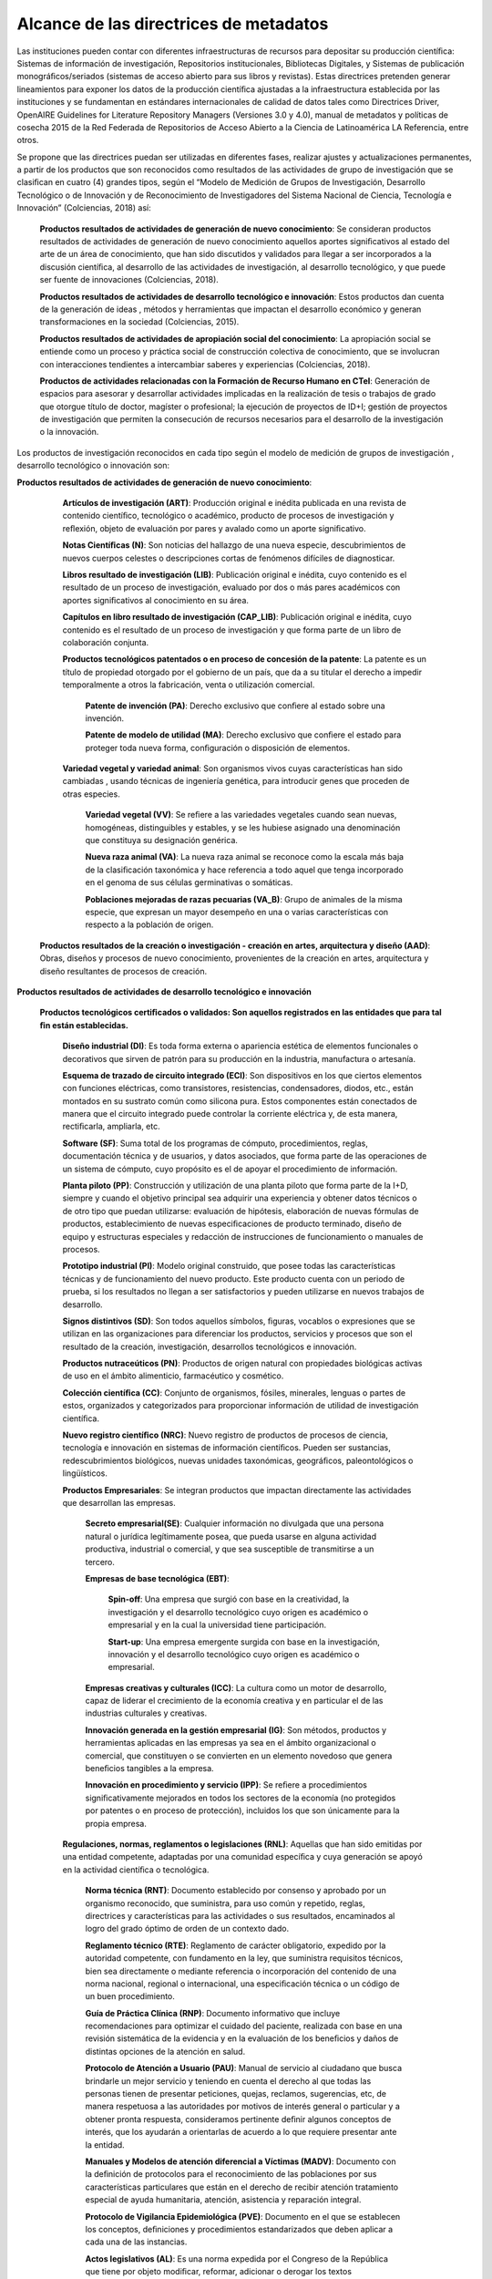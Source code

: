 .. _AlcanceMetadatos:

Alcance de las directrices de metadatos
===========

Las instituciones pueden contar con diferentes infraestructuras de recursos para depositar su producción cientíﬁca: Sistemas de información de investigación, Repositorios institucionales, Bibliotecas Digitales, y Sistemas de publicación monográﬁcos/seriados (sistemas de acceso abierto para sus libros y revistas). Estas directrices pretenden generar lineamientos para exponer los datos de la producción cientíﬁca ajustadas a la infraestructura establecida por las instituciones y se fundamentan en estándares internacionales de calidad de datos tales como Directrices Driver, OpenAIRE Guidelines for Literature Repository Managers (Versiones 3.0 y 4.0), manual de metadatos y políticas de cosecha 2015 de la Red Federada de Repositorios de Acceso Abierto a la Ciencia de Latinoamérica LA Referencia, entre otros. 

Se propone que las directrices puedan ser utilizadas en diferentes fases, realizar ajustes y actualizaciones permanentes, a partir de los productos que son reconocidos como resultados de las actividades de grupo de investigación que se clasiﬁcan en cuatro (4) grandes tipos, según el “Modelo de Medición de Grupos de Investigación, Desarrollo Tecnológico o de Innovación y de Reconocimiento de Investigadores del Sistema Nacional de Ciencia, Tecnología e Innovación” (Colciencias, 2018) así:

  **Productos resultados de actividades de generación de nuevo conocimiento**: Se consideran productos resultados de actividades de generación de nuevo conocimiento aquellos aportes signiﬁcativos al estado del arte de un área de conocimiento, que han sido discutidos y validados para llegar a ser incorporados a la discusión cientíﬁca, al desarrollo de las actividades de investigación, al desarrollo tecnológico, y que puede ser fuente de innovaciones (Colciencias, 2018).

  **Productos resultados de actividades de desarrollo tecnológico e innovación**: Estos productos dan cuenta de la generación de ideas , métodos y herramientas que impactan el desarrollo económico y generan transformaciones en la sociedad (Colciencias, 2015).

  **Productos resultados de actividades de apropiación social del conocimiento**: La apropiación social se entiende como un proceso y práctica social de construcción colectiva de conocimiento, que se involucran con interacciones tendientes a intercambiar saberes y experiencias (Colciencias, 2018).

  **Productos de actividades relacionadas con la Formación de Recurso Humano en CTeI**: Generación de espacios para asesorar y desarrollar actividades implicadas en la realización de tesis o trabajos de grado que otorgue título de doctor, magíster o profesional; la ejecución de proyectos de ID+I; gestión de proyectos de investigación que permiten la consecución de recursos necesarios para el desarrollo de la investigación o la innovación.

Los productos de investigación reconocidos en cada tipo según el modelo de medición de grupos de investigación , desarrollo tecnológico o innovación son:
  
**Productos resultados de actividades de generación de nuevo conocimiento**:

  **Artículos de investigación (ART)**: Producción original e inédita publicada en una revista de contenido cientíﬁco, tecnológico o académico, producto de procesos de investigación y reﬂexión, objeto de evaluación por pares y avalado como un aporte signiﬁcativo.

  **Notas Cientíﬁcas (N)**: Son noticias del hallazgo de una nueva especie, descubrimientos de nuevos cuerpos celestes o descripciones cortas de fenómenos difíciles de diagnosticar. 

  **Libros resultado de investigación (LIB)**: Publicación original e inédita, cuyo contenido es el resultado de un proceso de investigación, evaluado por dos o más pares académicos con aportes signiﬁcativos al conocimiento en su área.

  **Capítulos en libro resultado de investigación (CAP_LIB)**: Publicación original e inédita, cuyo contenido es el resultado de un proceso de investigación y que forma parte de un libro de colaboración conjunta.

  **Productos tecnológicos patentados o en proceso de concesión de la patente**: La patente es un título de propiedad otorgado por el gobierno de un país, que da a su titular el derecho a impedir temporalmente a otros la fabricación, venta o utilización comercial.

   **Patente de invención (PA)**: Derecho exclusivo que conﬁere al estado sobre una invención.

   **Patente de modelo de utilidad (MA)**: Derecho exclusivo que conﬁere el estado para proteger toda nueva forma, conﬁguración o disposición de elementos.

  **Variedad vegetal y variedad animal**: Son organismos vivos cuyas características han sido cambiadas , usando técnicas de ingeniería genética, para introducir genes que proceden de otras especies.

	  **Variedad vegetal (VV)**: Se reﬁere a las variedades vegetales cuando sean nuevas, homogéneas, distinguibles y estables, y se les hubiese asignado una denominación que constituya su designación genérica.
   
	  **Nueva raza animal (VA)**: La nueva raza animal se reconoce como la escala más baja de la clasiﬁcación taxonómica y hace referencia a todo aquel que tenga incorporado en el genoma de sus células germinativas o somáticas.
   
	  **Poblaciones mejoradas de razas pecuarias (VA_B)**: Grupo de animales de la misma especie, que expresan un mayor desempeño en una o varias características con respecto a la población de origen.
    
 **Productos resultados de la creación o investigación - creación en artes, arquitectura y diseño (AAD)**: Obras, diseños y procesos de nuevo conocimiento, provenientes de la creación en artes, arquitectura y diseño resultantes de procesos de creación.
 
**Productos resultados de actividades de desarrollo tecnológico e innovación**

   **Productos tecnológicos certiﬁcados o validados: Son aquellos registrados en las entidades que para tal ﬁn están establecidas.**
   
   	**Diseño industrial (DI)**: Es toda forma externa o apariencia estética de elementos funcionales o decorativos que sirven de patrón para su producción en la industria, manufactura o artesanía.

	**Esquema de trazado de circuito integrado (ECI)**: Son dispositivos en los que ciertos elementos con funciones eléctricas, como transistores, resistencias, condensadores, diodos, etc., están montados en su sustrato común como silicona pura. Estos componentes están conectados de manera que el circuito integrado puede controlar la corriente eléctrica y, de esta manera, rectiﬁcarla, ampliarla, etc.

	**Software (SF)**: Suma total de los programas de cómputo, procedimientos, reglas, documentación técnica y de usuarios, y datos asociados, que forma parte de las operaciones de un sistema de cómputo, cuyo propósito es el de apoyar el procedimiento de información.

	**Planta piloto (PP)**: Construcción y utilización de una planta piloto que forma parte de la I+D, siempre y cuando el objetivo principal sea adquirir una experiencia y obtener datos técnicos o de otro tipo que puedan utilizarse: evaluación de hipótesis, elaboración de nuevas fórmulas de productos, establecimiento de nuevas especiﬁcaciones de producto terminado, diseño de equipo y estructuras especiales y redacción de instrucciones de funcionamiento o manuales de procesos.

	**Prototipo industrial (PI)**: Modelo original construido, que posee todas las características técnicas y de funcionamiento del nuevo producto. Este producto cuenta con un periodo de prueba, si los resultados no llegan a ser satisfactorios y pueden utilizarse en nuevos trabajos de desarrollo.

	**Signos distintivos (SD)**: Son todos aquellos símbolos, ﬁguras, vocablos o expresiones que se utilizan en las organizaciones para diferenciar los productos, servicios y procesos que son el resultado de la creación, investigación, desarrollos tecnológicos e innovación.

	**Productos nutraceúticos (PN)**: Productos de origen natural con propiedades biológicas activas de uso en el ámbito alimenticio, farmacéutico y cosmético.

	**Colección cientíﬁca (CC)**: Conjunto de organismos, fósiles, minerales, lenguas o partes de estos, organizados y categorizados para proporcionar información de utilidad de investigación cientíﬁca.

	**Nuevo registro cientíﬁco (NRC)**: Nuevo registro de productos de procesos de ciencia, tecnología e innovación en sistemas de información cientíﬁcos. Pueden ser sustancias, redescubrimientos biológicos, nuevas unidades taxonómicas, geográﬁcos, paleontológicos o lingüísticos.
	
	**Productos Empresariales**: Se integran productos que impactan directamente las actividades que desarrollan las empresas.

		**Secreto empresarial(SE)**: Cualquier información no divulgada que una persona natural o jurídica legítimamente posea, que pueda usarse en alguna actividad productiva, industrial o comercial, y que sea susceptible de transmitirse a un tercero.

		**Empresas de base tecnológica (EBT)**: 

			**Spin-off**: Una empresa que surgió con base en la creatividad, la investigación y el desarrollo tecnológico cuyo origen es académico o empresarial y en la cual la universidad tiene participación.

			**Start-up**: Una empresa emergente surgida con base en la investigación, innovación y el desarrollo tecnológico cuyo origen es académico o empresarial.

		**Empresas creativas y culturales (ICC)**: La cultura como un motor de desarrollo, capaz de liderar el crecimiento de la economía creativa y en particular el de las industrias culturales y creativas.

		**Innovación generada en la gestión empresarial (IG)**: Son métodos, productos y herramientas aplicadas en las empresas ya sea en el ámbito organizacional o comercial, que constituyen o se convierten en un elemento novedoso que genera beneﬁcios tangibles a la empresa.

		**Innovación en procedimiento y servicio (IPP)**: Se reﬁere a procedimientos signiﬁcativamente mejorados en todos los sectores de la economía (no protegidos por patentes o en proceso de protección), incluidos los que son únicamente para la propia empresa.

	**Regulaciones, normas, reglamentos o legislaciones (RNL)**: Aquellas que han sido emitidas por una entidad competente, adaptadas por una comunidad especíﬁca y cuya generación se apoyó en la actividad cientíﬁca o tecnológica.

		**Norma técnica (RNT)**: Documento establecido por consenso y aprobado por un organismo reconocido, que suministra, para uso común y repetido, reglas, directrices y características para las actividades o sus resultados, encaminados al logro del grado óptimo de orden de un contexto dado.

		**Reglamento técnico (RTE)**: Reglamento de carácter obligatorio, expedido por la autoridad competente, con fundamento en la ley, que suministra requisitos técnicos, bien sea directamente o mediante referencia o incorporación del contenido de una norma nacional, regional o internacional, una especiﬁcación técnica o un código de un buen procedimiento.

		**Guía de Práctica Clínica (RNP)**: Documento informativo que incluye recomendaciones para optimizar el cuidado del paciente, realizada con base en una revisión sistemática de la evidencia y en la evaluación de los beneﬁcios y daños de distintas opciones de la atención en salud.

		**Protocolo de Atención a Usuario (PAU)**: Manual de servicio al ciudadano que busca brindarle un mejor servicio y teniendo en cuenta el derecho al que todas las personas tienen de presentar peticiones, quejas, reclamos, sugerencias, etc, de manera respetuosa a las autoridades por motivos de interés general o particular y a obtener pronta respuesta, consideramos pertinente deﬁnir algunos conceptos de interés, que los ayudarán a orientarlas de acuerdo a lo que requiere presentar ante la entidad.

		**Manuales y Modelos de atención diferencial a Víctimas (MADV)**: Documento con la deﬁnición de protocolos para el reconocimiento de las poblaciones por sus características particulares que están en el derecho de recibir atención tratamiento especial de ayuda humanitaria, atención, asistencia y reparación integral.

		**Protocolo de Vigilancia Epidemiológica (PVE)**: Documento en el que se establecen los conceptos, deﬁniciones y procedimientos estandarizados que deben aplicar a cada una de las instancias.

		**Actos legislativos (AL)**: Es una norma expedida por el Congreso de la República que tiene por objeto modiﬁcar, reformar, adicionar o derogar los textos constitucionales. Se espera que los investigadores o grupos de investigación desarrollen un insumo que sirve de sustentación y aprobación del acto legislativo.

		**Proyecto de Ley (RNPL)**: Es una propuesta de legislación presentada ante el Senado de la República que contiene una exposición de motivos y que es el resultado del trabajo de investigación.
		
		
